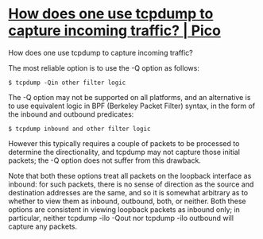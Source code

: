 * [[https://www.pico.net/kb/how-does-one-use-tcpdump-to-capture-incoming-traffic/][How does one use tcpdump to capture incoming traffic? | Pico]]

How does one use tcpdump to capture incoming traffic?

The most reliable option is to use the -Q option as follows:

: $ tcpdump -Qin other filter logic

The -Q option may not be supported on all platforms, and an alternative is to
use equivalent logic in BPF (Berkeley Packet Filter) syntax, in the form of
the inbound and outbound predicates:

: $ tcpdump inbound and other filter logic

However this typically requires a couple of packets to be processed to
determine the directionality, and tcpdump may not capture those initial
packets; the -Q option does not suffer from this drawback.

Note that both these options treat all packets on the loopback interface as
inbound: for such packets, there is no sense of direction as the source and
destination addresses are the same, and so it is somewhat arbitrary as to
whether to view them as inbound, outbound, both, or neither. Both these
options are consistent in viewing loopback packets as inbound only; in
particular, neither tcpdump -ilo -Qout nor tcpdump -ilo outbound will capture
any packets.
